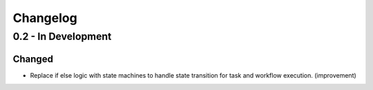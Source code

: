 Changelog
=========

0.2 - In Development
--------------------

Changed
~~~~~~~

* Replace if else logic with state machines to handle state transition for
  task and workflow execution. (improvement)
